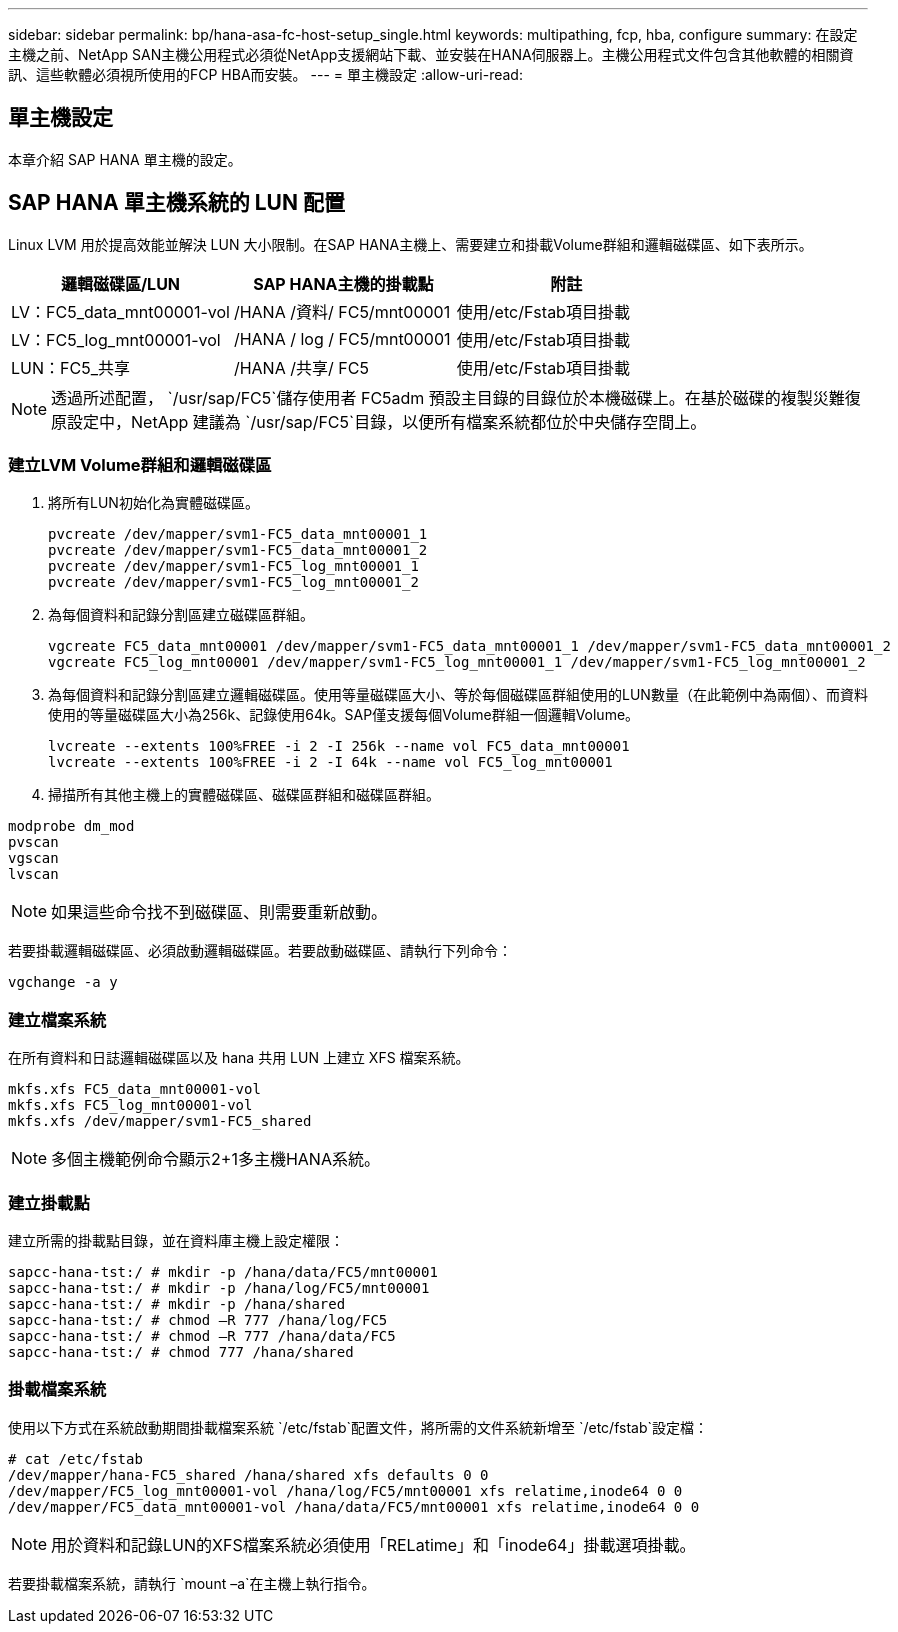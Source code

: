 ---
sidebar: sidebar 
permalink: bp/hana-asa-fc-host-setup_single.html 
keywords: multipathing, fcp, hba, configure 
summary: 在設定主機之前、NetApp SAN主機公用程式必須從NetApp支援網站下載、並安裝在HANA伺服器上。主機公用程式文件包含其他軟體的相關資訊、這些軟體必須視所使用的FCP HBA而安裝。 
---
= 單主機設定
:allow-uri-read: 




== 單主機設定

[role="lead"]
本章介紹 SAP HANA 單主機的設定。



== SAP HANA 單主機系統的 LUN 配置

Linux LVM 用於提高效能並解決 LUN 大小限制。在SAP HANA主機上、需要建立和掛載Volume群組和邏輯磁碟區、如下表所示。

|===
| 邏輯磁碟區/LUN | SAP HANA主機的掛載點 | 附註 


| LV：FC5_data_mnt00001-vol | /HANA /資料/ FC5/mnt00001 | 使用/etc/Fstab項目掛載 


| LV：FC5_log_mnt00001-vol | /HANA / log / FC5/mnt00001 | 使用/etc/Fstab項目掛載 


| LUN：FC5_共享 | /HANA /共享/ FC5 | 使用/etc/Fstab項目掛載 
|===

NOTE: 透過所述配置，  `/usr/sap/FC5`儲存使用者 FC5adm 預設主目錄的目錄位於本機磁碟上。在基於磁碟的複製災難復原設定中，NetApp 建議為 `/usr/sap/FC5`目錄，以便所有檔案系統都位於中央儲存空間上。



=== 建立LVM Volume群組和邏輯磁碟區

. 將所有LUN初始化為實體磁碟區。
+
....
pvcreate /dev/mapper/svm1-FC5_data_mnt00001_1
pvcreate /dev/mapper/svm1-FC5_data_mnt00001_2
pvcreate /dev/mapper/svm1-FC5_log_mnt00001_1
pvcreate /dev/mapper/svm1-FC5_log_mnt00001_2
....
. 為每個資料和記錄分割區建立磁碟區群組。
+
....
vgcreate FC5_data_mnt00001 /dev/mapper/svm1-FC5_data_mnt00001_1 /dev/mapper/svm1-FC5_data_mnt00001_2
vgcreate FC5_log_mnt00001 /dev/mapper/svm1-FC5_log_mnt00001_1 /dev/mapper/svm1-FC5_log_mnt00001_2
....
. 為每個資料和記錄分割區建立邏輯磁碟區。使用等量磁碟區大小、等於每個磁碟區群組使用的LUN數量（在此範例中為兩個）、而資料使用的等量磁碟區大小為256k、記錄使用64k。SAP僅支援每個Volume群組一個邏輯Volume。
+
....
lvcreate --extents 100%FREE -i 2 -I 256k --name vol FC5_data_mnt00001
lvcreate --extents 100%FREE -i 2 -I 64k --name vol FC5_log_mnt00001
....
. 掃描所有其他主機上的實體磁碟區、磁碟區群組和磁碟區群組。


....
modprobe dm_mod
pvscan
vgscan
lvscan
....

NOTE: 如果這些命令找不到磁碟區、則需要重新啟動。

若要掛載邏輯磁碟區、必須啟動邏輯磁碟區。若要啟動磁碟區、請執行下列命令：

....
vgchange -a y
....


=== 建立檔案系統

在所有資料和日誌邏輯磁碟區以及 hana 共用 LUN 上建立 XFS 檔案系統。

....
mkfs.xfs FC5_data_mnt00001-vol
mkfs.xfs FC5_log_mnt00001-vol
mkfs.xfs /dev/mapper/svm1-FC5_shared
....

NOTE: 多個主機範例命令顯示2+1多主機HANA系統。



=== 建立掛載點

建立所需的掛載點目錄，並在資料庫主機上設定權限：

....
sapcc-hana-tst:/ # mkdir -p /hana/data/FC5/mnt00001
sapcc-hana-tst:/ # mkdir -p /hana/log/FC5/mnt00001
sapcc-hana-tst:/ # mkdir -p /hana/shared
sapcc-hana-tst:/ # chmod –R 777 /hana/log/FC5
sapcc-hana-tst:/ # chmod –R 777 /hana/data/FC5
sapcc-hana-tst:/ # chmod 777 /hana/shared
....


=== 掛載檔案系統

使用以下方式在系統啟動期間掛載檔案系統 `/etc/fstab`配置文件，將所需的文件系統新增至 `/etc/fstab`設定檔：

....
# cat /etc/fstab
/dev/mapper/hana-FC5_shared /hana/shared xfs defaults 0 0
/dev/mapper/FC5_log_mnt00001-vol /hana/log/FC5/mnt00001 xfs relatime,inode64 0 0
/dev/mapper/FC5_data_mnt00001-vol /hana/data/FC5/mnt00001 xfs relatime,inode64 0 0
....

NOTE: 用於資料和記錄LUN的XFS檔案系統必須使用「RELatime」和「inode64」掛載選項掛載。

若要掛載檔案系統，請執行 `mount –a`在主機上執行指令。
